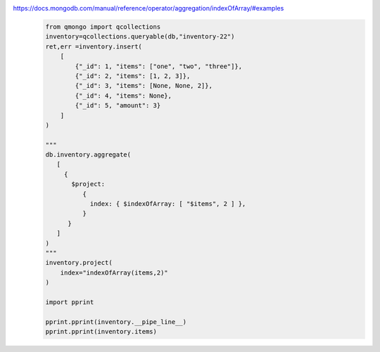 https://docs.mongodb.com/manual/reference/operator/aggregation/indexOfArray/#examples
    .. code-block::

        from qmongo import qcollections
        inventory=qcollections.queryable(db,"inventory-22")
        ret,err =inventory.insert(
            [
                {"_id": 1, "items": ["one", "two", "three"]},
                {"_id": 2, "items": [1, 2, 3]},
                {"_id": 3, "items": [None, None, 2]},
                {"_id": 4, "items": None},
                {"_id": 5, "amount": 3}
            ]
        )

        """
        db.inventory.aggregate(
           [
             {
               $project:
                  {
                    index: { $indexOfArray: [ "$items", 2 ] },
                  }
              }
           ]
        )
        """
        inventory.project(
            index="indexOfArray(items,2)"
        )

        import pprint

        pprint.pprint(inventory.__pipe_line__)
        pprint.pprint(inventory.items)
